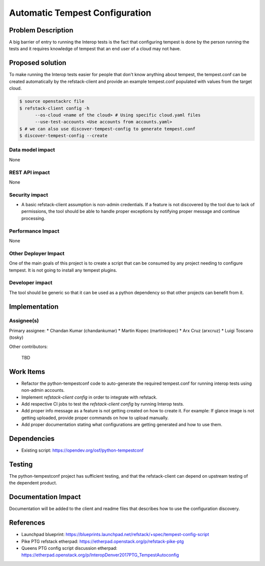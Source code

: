 ===============================
Automatic Tempest Configuration
===============================

Problem Description
===================

A big barrier of entry to running the Interop tests is the fact that
configuring tempest is done by the person running the tests and it requires
knowledge of tempest that an end user of a cloud may not have.

Proposed solution
=================

To make running the Interop tests easier for people that don't know anything
about tempest, the tempest.conf can be created automatically by the
refstack-client and provide an example tempest.conf populated with values from
the target cloud.

.. code-block:: bash

    $ source openstackrc file
    $ refstack-client config -h
          --os-cloud <name of the cloud> # Using specific cloud.yaml files
          --use-test-accounts <Use accounts from accounts.yaml>
    $ # we can also use discover-tempest-config to generate tempest.conf
    $ discover-tempest-config --create

Data model impact
-----------------

None

REST API impact
---------------

None

Security impact
---------------

* A basic refstack-client assumption is non-admin credentials. If a feature
  is not discovered by the tool due to lack of permissions, the tool should
  be able to handle proper exceptions by notifying proper message and continue
  processing.

Performance Impact
------------------

None

Other Deployer Impact
---------------------

One of the main goals of this project is to create a script that can be
consumed by any project needing to configure tempest. It is not going to install
any tempest plugins.

Developer impact
----------------

The tool should be generic so that it can be used as a python dependency so
that other projects can benefit from it.

Implementation
==============

Assignee(s)
-----------

Primary assignee:
* Chandan Kumar (chandankumar)
* Martin Kopec (martinkopec)
* Arx Cruz (arxcruz)
* Luigi Toscano (tosky)

Other contributors:

 TBD

Work Items
==========

- Refactor the python-tempestconf code to auto-generate the required tempest.conf for running interop tests using non-admin accounts.
- Implement `refstack-client config` in order to integrate with refstack.
- Add respective CI jobs to test the `refstack-client config` by running Interop tests.
- Add proper info message as a feature is not getting created on how to create it.
  For example: If glance image is not getting uploaded, provide proper commands on how to upload manually.
- Add proper documentation stating what configurations are getting generated and how to use them.

Dependencies
============

- Existing script: https://opendev.org/osf/python-tempestconf

Testing
=======

The python-tempestconf project has sufficient testing, and that the
refstack-client can depend on upstream testing of the dependent product.

Documentation Impact
====================

Documentation will be added to the client and readme files that describes
how to use the configuration discovery.

References
==========

- Launchpad blueprint: https://blueprints.launchpad.net/refstack/+spec/tempest-config-script
- Pike PTG refstack etherpad: https://etherpad.openstack.org/p/refstack-pike-ptg
- Queens PTG config script discussion etherpad: https://etherpad.openstack.org/p/InteropDenver2017PTG_TempestAutoconfig

